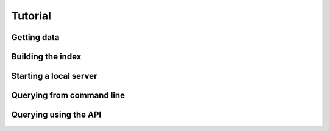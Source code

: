 .. _tutorial:

Tutorial
========
Getting data
------------
Building the index
------------------
Starting a local server
-----------------------
Querying from command line
--------------------------
Querying using the API
----------------------

